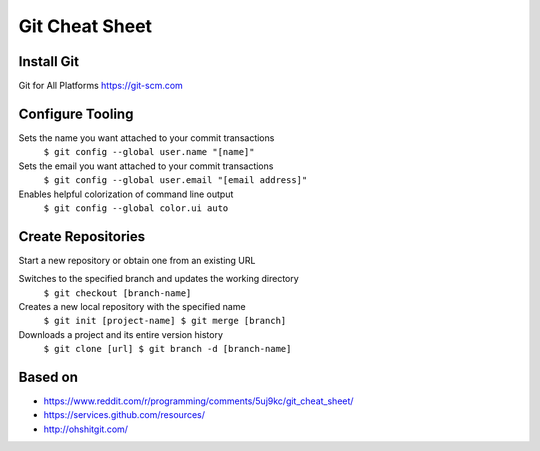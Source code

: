 Git Cheat Sheet
===============

Install Git
-----------
Git for All Platforms
https://git-scm.com

Configure Tooling
-----------------

Sets the name you want attached to your commit transactions
  ``$ git config --global user.name "[name]"``


Sets the email you want attached to your commit transactions
  ``$ git config --global user.email "[email address]"``

Enables helpful colorization of command line output
  ``$ git config --global color.ui auto``

Create Repositories
-------------------

Start a new repository or obtain one from an existing URL


Switches to the specified branch and updates the working directory
  ``$ git checkout [branch-name]``

Creates a new local repository with the specified name
  ``$ git init [project-name] $ git merge [branch]``

Downloads a project and its entire version history
  ``$ git clone [url] $ git branch -d [branch-name]``

Based on
--------

* https://www.reddit.com/r/programming/comments/5uj9kc/git_cheat_sheet/
* https://services.github.com/resources/
* http://ohshitgit.com/
